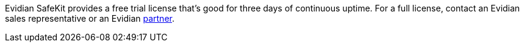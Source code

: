 // Include details about the license and how they can sign up. If no license is required, clarify that. 

Evidian SafeKit provides a free trial license that’s good for three days of continuous uptime. For a full license, contact an Evidian sales representative or an Evidian https://www.evidian.com/partners/[partner].